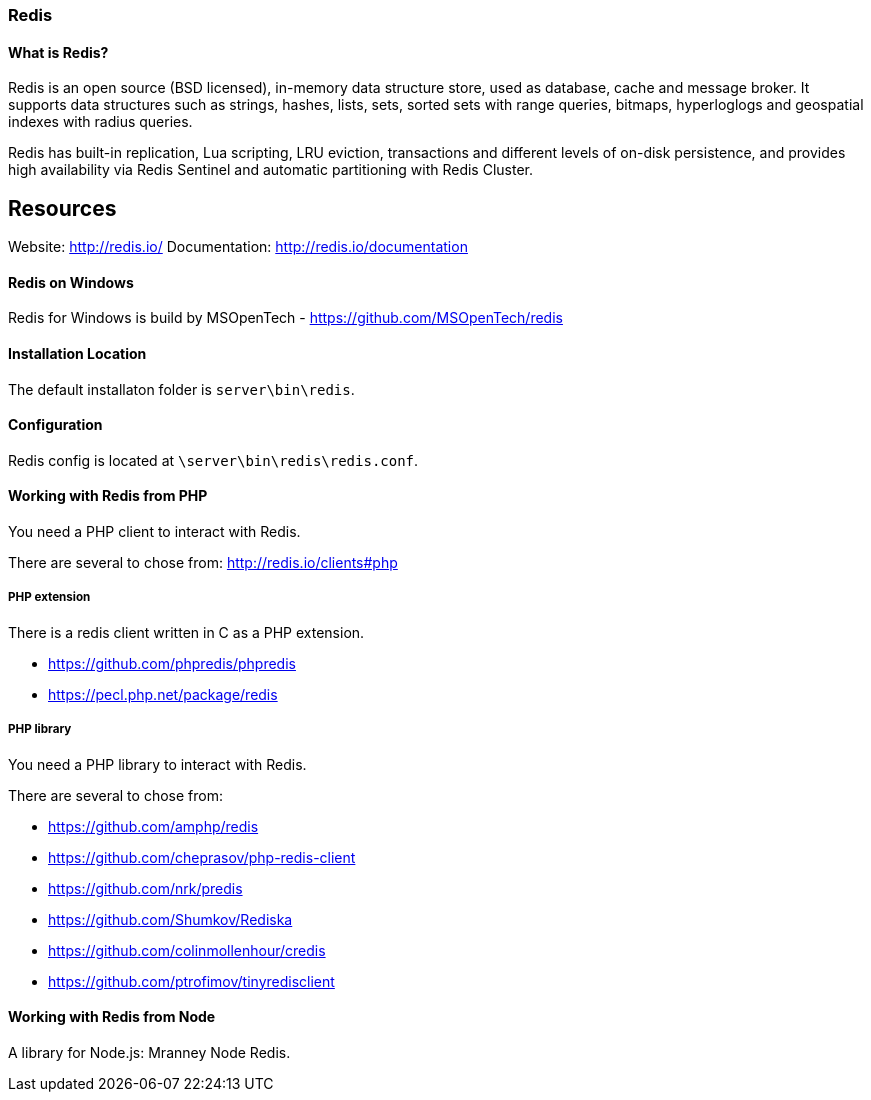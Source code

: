 === Redis

==== What is Redis?

Redis is an open source (BSD licensed), in-memory data structure store, used as database, cache and message broker. 
It supports data structures such as strings, hashes, lists, sets, sorted sets with range queries, bitmaps, 
hyperloglogs and geospatial indexes with radius queries. 

Redis has built-in replication, Lua scripting, LRU eviction, transactions and different levels of on-disk persistence, 
and provides high availability via Redis Sentinel and automatic partitioning with Redis Cluster.

Resources
---------
Website:       http://redis.io/
Documentation: http://redis.io/documentation

==== Redis on Windows

Redis for Windows is build by MSOpenTech - https://github.com/MSOpenTech/redis

==== Installation Location

The default installaton folder is `server\bin\redis`.

==== Configuration

Redis config is located at `\server\bin\redis\redis.conf`. 

==== Working with Redis from PHP

You need a PHP client to interact with Redis.

There are several to chose from: http://redis.io/clients#php

===== PHP extension

There is a redis client written in C as a PHP extension.

- https://github.com/phpredis/phpredis
- https://pecl.php.net/package/redis 

===== PHP library

You need a PHP library to interact with Redis.

There are several to chose from:

- https://github.com/amphp/redis
- https://github.com/cheprasov/php-redis-client
- https://github.com/nrk/predis
- https://github.com/Shumkov/Rediska
- https://github.com/colinmollenhour/credis
- https://github.com/ptrofimov/tinyredisclient

==== Working with Redis from Node

A library for Node.js: Mranney Node Redis.
